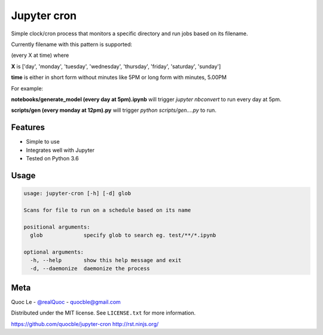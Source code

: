 Jupyter cron
============

Simple clock/cron process that monitors a specific directory and run jobs based on its filename.

Currently filename with this pattern is supported:

(every X at time) where

**X** is ['day', 'monday', 'tuesday', 'wednesday', 'thursday', 'friday', 'saturday', 'sunday']

**time** is either in short form without minutes like 5PM or long form with minutes, 5.00PM


For example:

**notebooks/generate_model (every day at 5pm).ipynb**  will trigger `jupyter nbconvert` to run every day at 5pm.

**scripts/gen (every monday at 12pm).py** will trigger `python scripts/gen....py` to run.


Features
--------

- Simple to use
- Integrates well with Jupyter
- Tested on Python 3.6

Usage
-----

.. code-block:: bash

   usage: jupyter-cron [-h] [-d] glob

   Scans for file to run on a schedule based on its name

   positional arguments:
     glob             specify glob to search eg. test/**/*.ipynb

   optional arguments:
     -h, --help       show this help message and exit
     -d, --daemonize  daemonize the process

Meta
----

Quoc Le - `@realQuoc <https://twitter.com/realQuoc>`_ - quocble@gmail.com

Distributed under the MIT license. See ``LICENSE.txt`` for more information.

https://github.com/quocble/jupyter-cron
http://rst.ninjs.org/
